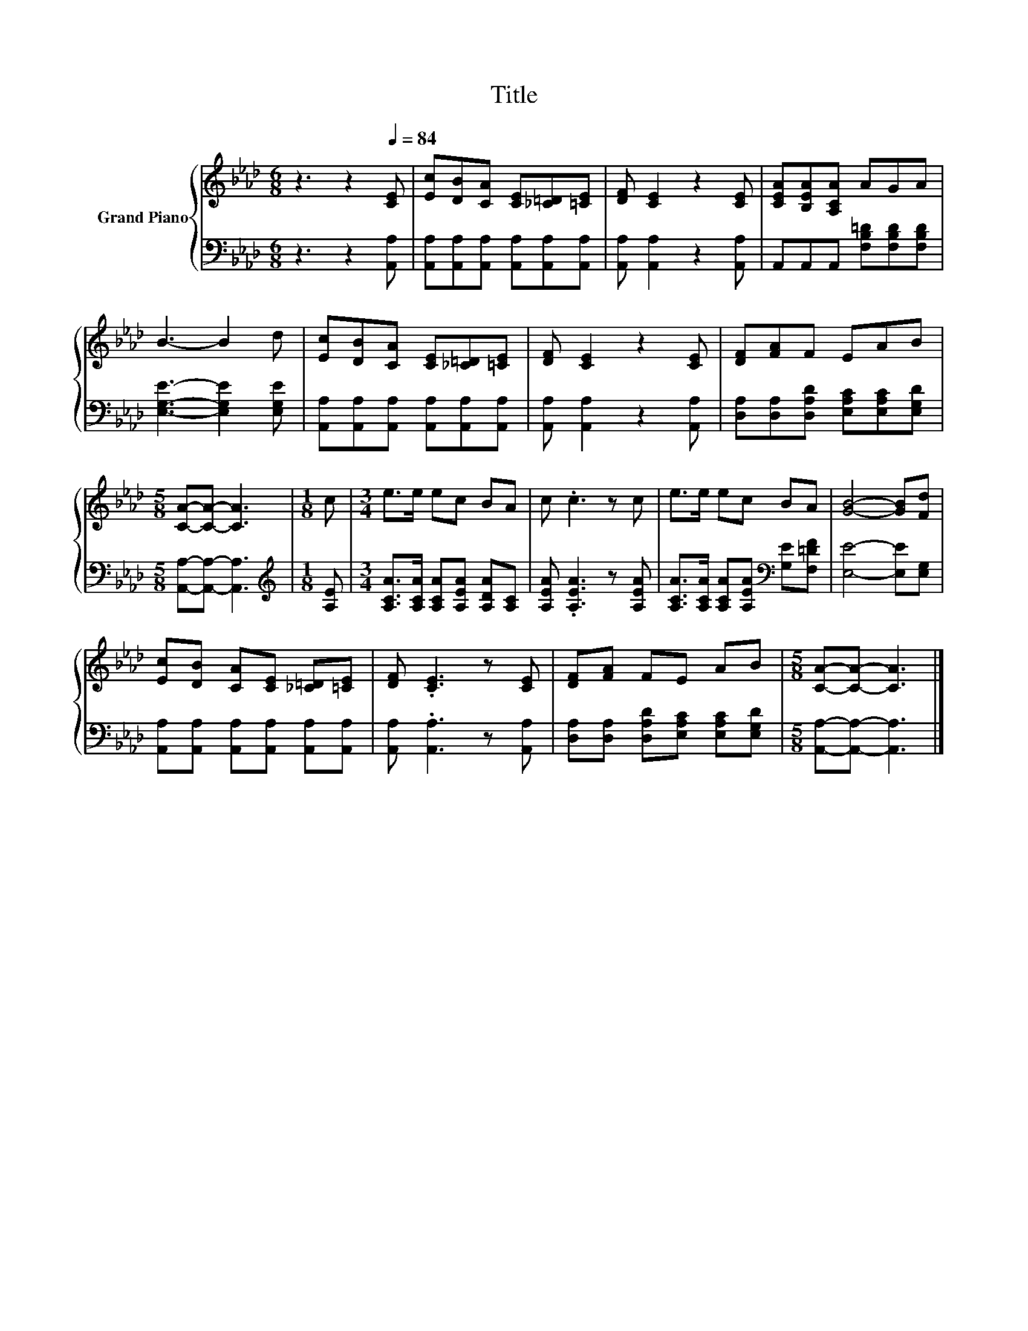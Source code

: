 X:1
T:Title
%%score { 1 | 2 }
L:1/8
M:6/8
K:Ab
V:1 treble nm="Grand Piano"
V:2 bass 
V:1
 z3 z2[Q:1/4=84] [CE] | [Ec][DB][CA] [CE][_C=D][=CE] | [DF] [CE]2 z2 [CE] | [CEA][B,EA][A,CA] AGA | %4
 B3- B2 d | [Ec][DB][CA] [CE][_C=D][=CE] | [DF] [CE]2 z2 [CE] | [DF][FA]F EAB | %8
[M:5/8] [CA]-[CA]- [CA]3 |[M:1/8] c |[M:3/4] e>e ec BA | c .c3 z c | e>e ec BA | [GB]4- [GB][Fd] | %14
 [Ec][DB] [CA][CE] [_C=D][=CE] | [DF] .[CE]3 z [CE] | [DF][FA] FE AB |[M:5/8] [CA]-[CA]- [CA]3 |] %18
V:2
 z3 z2 [A,,A,] | [A,,A,][A,,A,][A,,A,] [A,,A,][A,,A,][A,,A,] | [A,,A,] [A,,A,]2 z2 [A,,A,] | %3
 A,,A,,A,, [F,B,=D][F,B,D][F,B,D] | [E,G,E]3- [E,G,E]2 [E,G,E] | %5
 [A,,A,][A,,A,][A,,A,] [A,,A,][A,,A,][A,,A,] | [A,,A,] [A,,A,]2 z2 [A,,A,] | %7
 [D,A,][D,A,][D,A,D] [E,A,C][E,A,C][E,G,D] |[M:5/8] [A,,A,]-[A,,A,]- [A,,A,]3 | %9
[M:1/8][K:treble] [A,E] |[M:3/4] [A,CA]>[A,CA] [A,CA][A,EA] [A,DA][A,C] | %11
 [A,EA] .[A,EA]3 z [A,EA] | [A,CA]>[A,CA] [A,CA][A,EA][K:bass] [G,E][F,=DF] | [E,E]4- [E,E][E,G,] | %14
 [A,,A,][A,,A,] [A,,A,][A,,A,] [A,,A,][A,,A,] | [A,,A,] .[A,,A,]3 z [A,,A,] | %16
 [D,A,][D,A,] [D,A,D][E,A,C] [E,A,C][E,G,D] |[M:5/8] [A,,A,]-[A,,A,]- [A,,A,]3 |] %18

